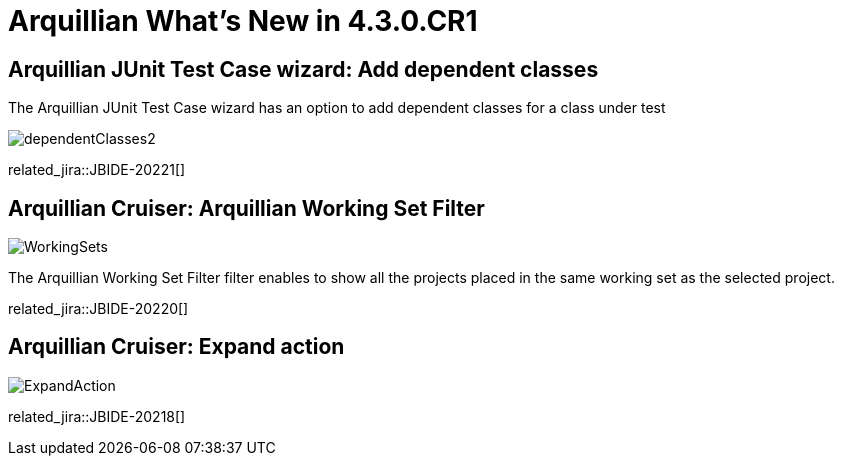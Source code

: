 = Arquillian What's New in 4.3.0.CR1
:page-layout: whatsnew
:page-component_id: arquillian
:page-component_version: 4.3.0.CR1
:page-product_id: jbt_core 
:page-product_version: 4.3.0.CR1

== Arquillian JUnit Test Case wizard: Add dependent classes

The Arquillian JUnit Test Case wizard has an option to add dependent classes for a class under test

image::images/dependentClasses2.png[]

related_jira::JBIDE-20221[]

== Arquillian Cruiser: Arquillian Working Set Filter

image::images/WorkingSets.png[]

The Arquillian Working Set Filter filter enables to show all the projects placed in the same working set as the selected project. 

related_jira::JBIDE-20220[]

== Arquillian Cruiser: Expand action

image::images/ExpandAction.png[]

related_jira::JBIDE-20218[]
 
